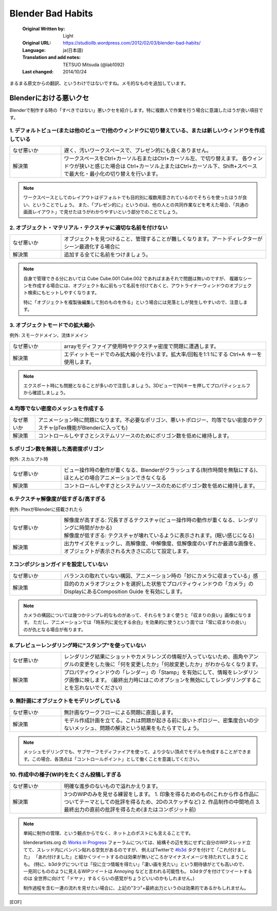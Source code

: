 ==================
Blender Bad Habits
==================

   :Original Written by: Light
   :Original URL: https://studiollb.wordpress.com/2012/02/03/blender-bad-habits/
   :Language: ja(日本語)
   :Translation and add notes: TETSUO Mitsuda (@lab1092)
   :Last changed: 2014/10/24

まるまる原文からの翻訳、というわけではないですね。メモ的なものを追加しています。

Blenderにおける悪いクセ
============================

Blenderで制作する時の「すべきではない」悪いクセを紹介します。特に複数人で作業を行う場合に意識したほうが良い項目です。

1. デフォルトビュー(または他のビューで)他のウィンドウに切り替えている、または新しいウィンドウを作成している
^^^^^^^^^^^^^^^^^^^^^^^^^^^^^^^^^^^^^^^^^^^^^^^^^^^^^^^^^^^^^^^^^^^^^^^^^^^^^^^^^^^^^^^^^^^^^^^^^^^^^^^^^^^^^^^^^^^^^^^^^^^^^^^

.. list-table::
   :widths: 20,80

   * - なぜ悪いか
     - 遅く、汚いワークスペースで、プレゼン的にも良くありません。
   * - 解決策
     - ワークスペースをCtrl+カーソル右またはCtrl+カーソル左、で切り替えます。
       各ウィンドウが狭いと感じた場合は Ctrl+カーソル上またはCtrl+カーソル下、Shift+スペース で最大化・最小化の切り替えを行います。

.. note::
   ワークスペースとしてのレイアウトはデフォルトでも目的別に複数用意されているのでそちらを使ったほうが良い、ということでしょう。
   また、「プレゼン的に」というのは、他の人との共同作業などを考えた場合、「共通の画面レイアウト」で見せたほうがわかりやすいという部分でのことでしょう。

.. seealso::
   * `The Window System <http://wiki.blender.org/index.php/Doc:JA/2.6/Manual/Interface/Window_system>`_



2. オブジェクト・マテリアル・テクスチャに適切な名前を付けない
^^^^^^^^^^^^^^^^^^^^^^^^^^^^^^^^^^^^^^^^^^^^^^^^^^^^^^^^^^^^^^^^^^^^^^^^^^^^

.. list-table::
   :widths: 20,80

   * - なぜ悪いか
     - オブジェクトを見つけること、管理することが難しくなります。アートディレクターがシーン最適化する場合に
   * - 解決策
     - 追加する全てに名前をつけましょう。

.. note::
   自身で管理できる分においては Cube Cube.001 Cube.002 であればまあそれで問題は無いのですが、
   複雑なシーンを作成する場合には、オブジェクト名に前もって名前を付けておくと、アウトライナーウィンドウのオブジェクト検索にもヒットしやすくなります。
   
   特に「オブジェクトを複製後編集して別のものを作る」という場合には見落としが発生しやすいので、注意します。

.. seealso::
   * `Object モード <http://wiki.blender.org/index.php/Doc:JA/2.6/Manual/Modeling/Objects>`_



3. オブジェクトモードでの拡大縮小
^^^^^^^^^^^^^^^^^^^^^^^^^^^^^^^^^^^^^^^^^

例外: スモークドメイン、流体ドメイン

.. list-table::
   :widths: 20,80

   * - なぜ悪いか
     - arrayモディファイア使用時やテクスチャ密度で問題に遭遇します。
   * - 解決策
     - エディットモードでのみ拡大縮小を行います。拡大率/回転を1:1:1にする Ctrl+A キーを使用します。

.. note::
   エクスポート時にも問題となることが多いので注意しましょう。3Dビューで[N]キーを押してプロパティシェルフから確認しましょう。

.. seealso::
   * `Apply Object transformations <http://wiki.blender.org/index.php/Doc:JA/2.6/Manual/3D_interaction/Transform_Control/Reset_Object_Transformations#Apply_Object_transformations>`_

4.均等でない密度のメッシュを作成する
^^^^^^^^^^^^^^^^^^^^^^^^^^^^^^^^^^^^^^^^^

.. list-table::

   * - なぜ悪いか
     - アニメーション時に問題になります。不必要なポリゴン、悪いトポロジー、均等でない密度のテクスチャ(pTex機能がBlenderに入っても)
   * - 解決策
     - コントロールしやすさとシステムリソースのためにポリゴン数を低めに維持します。



5.ポリゴン数を無視した高密度ポリゴン
^^^^^^^^^^^^^^^^^^^^^^^^^^^^^^^^^^^^^^^^^

例外: スカルプト時

.. list-table::
   :widths: 20,80

   * - なぜ悪いか
     - ビュー操作時の動作が重くなる、Blenderがクラッシュする(制作時間を無駄にする)、ほとんどの場合アニメーションできなくなる
   * - 解決策
     - コントロールしやすさとシステムリソースのためにポリゴン数を低めに維持します。



6.テクスチャ解像度が低すぎる/高すぎる
^^^^^^^^^^^^^^^^^^^^^^^^^^^^^^^^^^^^^^^^^

例外: PtexがBlenderに搭載されたら

.. list-table::
   :widths: 20,80

   * - なぜ悪いか
     - | 解像度が高すぎる: 冗長すぎるテクスチャ(ビュー操作時の動作が重くなる、レンダリングに時間がかかる)
       | 解像度が低すぎる: テクスチャが壊れているように表示されます。(眠い感じになる)
   * - 解決策
     - 出力サイズをチェックし、高解像度、中解像度、低解像度のいずれか最適な画像を、オブジェクトが表示される大きさに応じて設定します。

.. seealso::
   * `UV <http://wiki.blender.org/index.php/Doc:JA/2.6/Manual/Textures/Mapping/UV>`_
   * `The UV/Image Editor for texturing <http://wiki.blender.org/index.php/Doc:JA/2.6/Manual/Textures/Mapping/UV_Image_Editor>`_


7.コンポジションガイドを設定していない
^^^^^^^^^^^^^^^^^^^^^^^^^^^^^^^^^^^^^^^^^^^^^^^^^^^^^

.. list-table::
   :widths: 20,80

   * - なぜ悪いか
     - バランスの取れていない構図、アニメーション時の「妙にカメラに収まっている」感
   * - 解決策
     - 目的のカメラオブジェクトを選択した状態でプロパティウィンドウの「カメラ」のDisplayにあるComposition Guide を有効にします。

.. note::
   カメラの構図については幾つかテンプレ的なものがあって、それらをうまく使うと「収まりの良い」画像になります。
   ただし、アニメーションでは「時系列に変化する余白」を効果的に使うという面では「常に収まりの良い」のが仇となる場合が有ります。

.. seealso::
   * `Composition Guides <http://wiki.blender.org/index.php/Doc:JA/2.6/Manual/Render/Camera#Composition_Guides>`_


8.プレビューレンダリング時に"スタンプ"を使っていない
^^^^^^^^^^^^^^^^^^^^^^^^^^^^^^^^^^^^^^^^^^^^^^^^^^^^^^^^^^^^^^^^

.. list-table::
   :widths: 20,80

   * - なぜ悪いか
     - レンダリング結果にショットやカメラレンズの情報が入っていないため、画角やアングルの変更をした後に「何を変更したか」「何故変更したか」がわからなくなります。
   * - 解決策
     - プロパティウィンドウの「レンダー」の「Stamp」を有効にして、情報をレンダリング画像に映します。
       (最終出力時にはこのオプションを無効にしてレンダリングすることを忘れないでください)

.. seealso::
   * `Stamp <http://wiki.blender.org/index.php/Doc:JA/2.6/Manual/Render/Post_Process/Stamp>`_

   


9. 無計画にオブジェクトをモデリングしている
^^^^^^^^^^^^^^^^^^^^^^^^^^^^^^^^^^^^^^^^^^^^^^^

.. list-table::
   :widths: 20,80

   * - なぜ悪いか
     - 無計画なワークフローによる問題に直面します。
   * - 解決策
     - モデル作成計画を立てる。これは問題が起きる前に良いトポロジー、密集度合いの少ないメッシュ、問題の解決という結果をもたらすでしょう。

.. note::
   メッシュモデリングでも、サブサーフモディファイアを使って、より少ない頂点でモデルを作成することができます。この場合、各頂点は「コントロールポイント」として働くことを意識してください。

.. seealso::
   * `再分割（Subdivision Surface）モディファイア <http://wiki.blender.org/index.php/Doc:JA/2.6/Manual/Modifiers/Generate/Subsurf>`_


10. 作成中の様子(WIP)をたくさん投稿しすぎる
^^^^^^^^^^^^^^^^^^^^^^^^^^^^^^^^^^^^^^^^^^^^^^^^

.. list-table::
   :widths: 20,80

   * - なぜ悪いか
     - 明確な進歩のないもので溢れかえります。
   * - 解決策
     - 3つのWIPのみを見せる練習をします。
       1. 印象を得るためのもの(これから作る作品についてテーマとしての批評を得るため、2Dのスケッチなど)
       2. 作品制作の中間地点
       3. 最終出力の直前の批評を得るため(またはコンポジット前)

.. note::
   単純に制作の管理、という観点からでなく、ネット上のポストにも言えることです。
   
   blenderartists.org の `Works in Progress <http://blenderartists.org/forum/forumdisplay.php?16-Works-in-Progress>`_
   フォーラムについては、結構その辺を気にせずに自分のWIPスレッド立てて、スレッド内にバンバン貼れる空気があるのですが、
   例えばTwitterで `#b3d <https://twitter.com/search?q=%23b3d>`_ タグを付けて「これ付けました」
   「あれ付けました」と細かくツイートするのは効果が無いどころかマイナスイメージを持たれてしまうことも。
   (特に、b3dタグについては「役に立つ情報を得たい」「凄い画を見たい」という期待値がとても高いので、
   一見同じもののように見えるWIPツイートは Annoying などと言われる可能性も。
   b3dタグを付けてツイートする のは 全世界に向けて「ドヤァ」するくらいの感覚がちょうどいいのかもしれません。)
   
   制作過程を含む一連の流れを見せたい場合に、上記の"3つ"+最終出力というのは効果的であるかもしれません。



[EOF]
